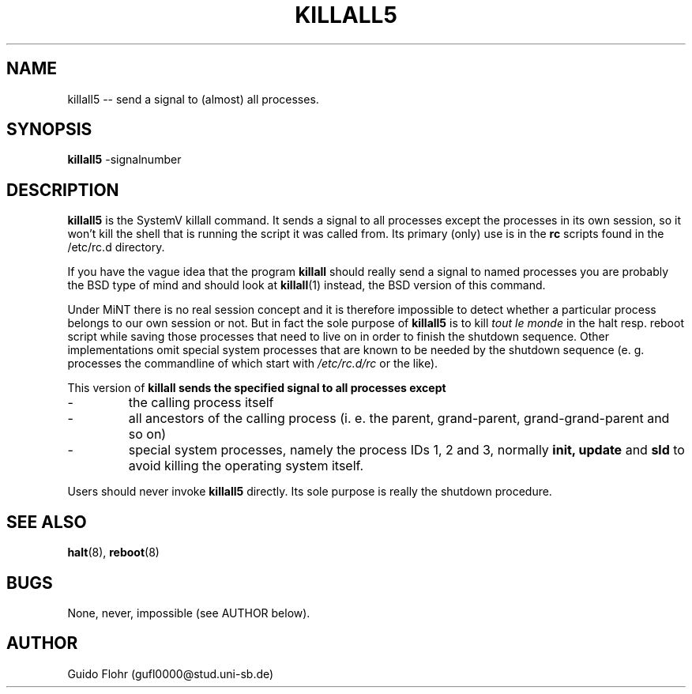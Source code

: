 .TH KILLALL5 8 "18 Oct 1999" "mintinit version 0.1" "MiNT System Administrator's Manual"
.SH NAME
killall5 -- send a signal to (almost) all processes.
.SH SYNOPSIS
.B killall5
.RB -signalnumber
.SH DESCRIPTION
.B killall5
is the SystemV killall command. It sends a signal to all processes except
the processes in its own session, so it won't kill the shell that is
running the script it was called from. Its primary (only) use is in the
\fBrc\fP scripts found in the /etc/rc.d directory.
.PP
If you have the vague idea that the program
.B killall
should really send a signal to named processes you are probably the BSD
type of mind and should look at
.BR killall (1)
instead, the BSD version of this command. 
.PP
Under MiNT there is no real session concept and it is therefore impossible
to detect whether a particular process belongs to our own session or not.
But in fact the sole purpose of
.B killall5
is to kill
.I tout le monde
in the halt resp. reboot script while saving those processes that need to live
on in order to finish the shutdown sequence.  Other implementations omit 
special system processes that are known to be needed by the shutdown sequence
(e. g. processes the commandline of which start with
.I /etc/rc.d/rc
or the like).
.PP
This version of
.B killall sends the specified signal to all processes except
.IP -
the calling process itself
.IP -
all ancestors of the calling process (i. e. the parent, grand-parent,
grand-grand-parent and so on)
.IP -
special system processes, namely the process IDs 1, 2 and 3, normally
.B init, update 
and 
.B sld
to avoid killing the operating system itself.
.PP
Users should never invoke
.B killall5
directly.  Its sole purpose is really the shutdown procedure.
.SH SEE ALSO
.BR halt (8),
.BR reboot (8)
.SH BUGS
None, never, impossible (see AUTHOR below).
.SH AUTHOR
Guido Flohr (gufl0000@stud.uni-sb.de)
